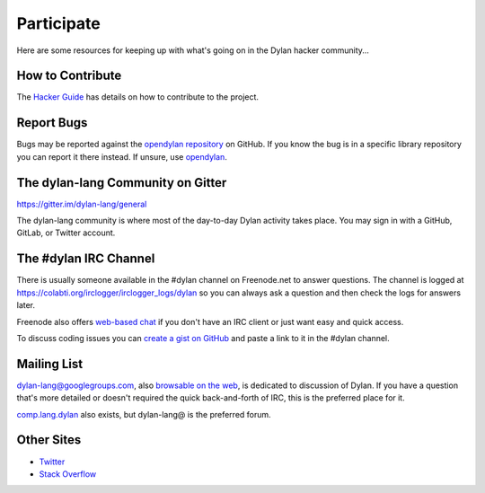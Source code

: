 .. raw:: html

  <div class="row-fluid">
    <div class="span3 bs-docs-sidebar">
      <ul class="nav nav-list bs-docs-sidenav" data-spy="affix">
        <li><a href="#contribute"><i class="icon-chevron-right"></i> How to Contribute</a></li>
        <li><a href="#development"><i class="icon-chevron-right"></i> Development</a></li>
        <li><a href="#irc"><i class="icon-chevron-right"></i> IRC Channel</a></li>
        <li><a href="#gitter"><i class="icon-chevron-right"></i> Gitter Channel</a></li>
        <li><a href="#mailing-lists"><i class="icon-chevron-right"></i> Mailing Lists</a></li>
        <li><a href="#other-sites"><i class="icon-chevron-right"></i> Other sites</a></li>
      </ul>
    </div>
    <div class="span9">

***********
Participate
***********

Here are some resources for keeping up with what's going on in the Dylan hacker
community...

.. _contribute:

How to Contribute
=================

The `Hacker Guide <https://opendylan.org/documentation/hacker-guide/>`_ has
details on how to contribute to the project.


Report Bugs
===========

Bugs may be reported against the `opendylan repository
<https://github.com/dylan-lang/opendylan/issues>`_ on GitHub. If you
know the bug is in a specific library repository you can report it
there instead. If unsure, use `opendylan
<https://github.com/dylan-lang/opendylan/issues>`_.


.. _gitter:

The dylan-lang Community on Gitter
==================================

https://gitter.im/dylan-lang/general

The dylan-lang community is where most of the day-to-day Dylan activity
takes place. You may sign in with a GitHub, GitLab, or Twitter account.


.. _irc:

The #dylan IRC Channel
======================

There is usually someone available in the #dylan channel on
Freenode.net to answer questions.  The channel is logged at
https://colabti.org/irclogger/irclogger_logs/dylan so you can always
ask a question and then check the logs for answers later.

Freenode also offers `web-based chat`_ if you don't have an IRC client or
just want easy and quick access.

To discuss coding issues you can `create a gist on GitHub
<https://gist.github.com/discover>`_ and paste a link to it in the #dylan
channel.

.. _web-based chat: https://webchat.freenode.net/


.. _mailing-lists:

Mailing List
============

dylan-lang@googlegroups.com, also `browsable on the web
<https://groups.google.com/forum/#!forum/dylan-lang>`_, is dedicated
to discussion of Dylan.  If you have a question that's more detailed
or doesn't required the quick back-and-forth of IRC, this is the
preferred place for it.

`comp.lang.dylan
<http://groups.google.com/forum/#!forum/comp.lang.dylan>`_ also exists,
but dylan-lang@ is the preferred forum.

Other Sites
===========

- `Twitter <https://twitter.com/DylanLanguage>`_
- `Stack Overflow <https://stackoverflow.com/questions/tagged/dylan>`_

.. raw:: html

    </div>
  </div>
